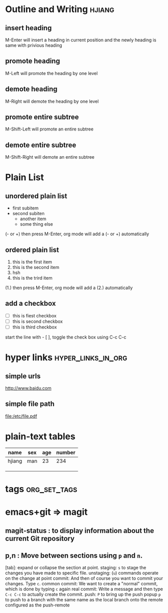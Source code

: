 * Outline and Writing                                                :hjiang:
** insert heading
M-Enter will insert a heading in current position
        and the newly heading is same with privious heading
** promote heading
M-Left  will promote the heading by one level
** demote heading 
M-Right will demote the heading by one level
** promote entire subtree
M-Shift-Left will promote an entire subtree
** demote entire subtree
M-Shift-Right will demote an entire subtree
* Plain List
** unordered plain list
   - first subitem
   - second subiten
     + another item
     + some thing else

(- or +) then press M-Enter, org mode will add a (- or +) automatically
** ordered plain list
   1. this is the first item
   2. this is the second item
   3. hsh
   4. this is the trird item
(1.) then press M-Enter, org mode will add a (2.) automatically
** add a checkbox
   - [ ] this is fiest checkbox
   - [ ] this is second checkbox
   - [ ] this is third checkbox
start the line with - [ ], toggle the check box using C-c C-c
* hyper links                                            :hyper_links_in_org:
** simple urls
http://www.baidu.com
** simple file path
file:/etc/file.pdf
* plain-text tables
| name   | sex | age | number |
|--------+-----+-----+--------|
| hjiang | man | 23  | 234    |
|        |     |     |        |
|        |     |     |        |
|        |     |     |        |
* tags                                                         :org_set_tags:
* emacs+git => magit
** magit-status : to display information about the current Git repository 
** p,n : Move between sections using ~p~ and ~n~.
   [tab]: expand or collapse the section at point.
   staging:         ~s~ to stage the changes you have made to specific file.
   unstaging:       (~u~) commands operate on the change at point
   commit:          And then of course you want to commit your changes.  Type ~c~.
   common commit:   We want to create a "normal" commit, which is done by typing ~c~ again
   real commit:     Write a message and then type ~C-c C-c~ to actually create the commit.
   push:            ~P~ to bring up the push popup
                    ~p~ to push to a branch with the same name as the local branch onto the
                    remote configured as the push-remote
